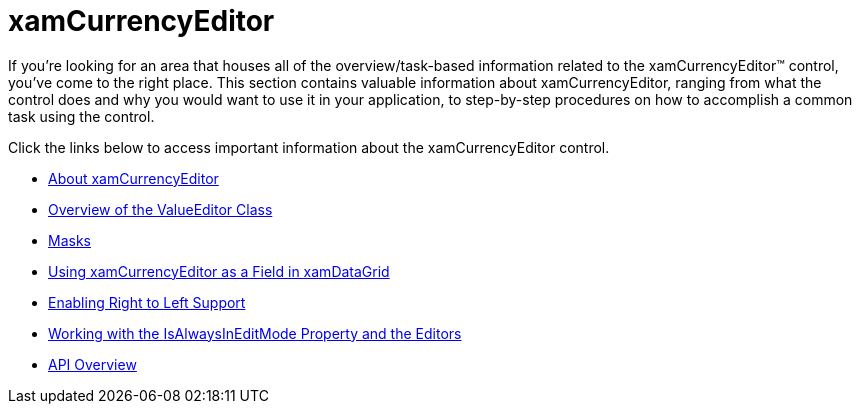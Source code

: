 ﻿////

|metadata|
{
    "name": "xamcurrencyeditor",
    "controlName": ["xamCurrencyEditor"],
    "tags": [],
    "guid": "{322B1244-1DD5-4DD1-8CF0-FCDEAAB2D775}",  
    "buildFlags": [],
    "createdOn": "2012-09-05T19:05:30.1199781Z"
}
|metadata|
////

= xamCurrencyEditor

If you're looking for an area that houses all of the overview/task-based information related to the xamCurrencyEditor™ control, you've come to the right place. This section contains valuable information about xamCurrencyEditor, ranging from what the control does and why you would want to use it in your application, to step-by-step procedures on how to accomplish a common task using the control.

Click the links below to access important information about the xamCurrencyEditor control.

* link:xamcurrencyeditor-about-xamcurrencyeditor.html[About xamCurrencyEditor]
* link:xameditors-overview-of-the-valueeditor-class.html[Overview of the ValueEditor Class]
* link:xameditors-masks.html[Masks]
* link:xamcurrencyeditor-using-xamcurrencyeditor-as-a-field-in-xamdatagrid.html[Using xamCurrencyEditor as a Field in xamDataGrid]
* link:xameditors-enabling-right-to-left-support.html[Enabling Right to Left Support]
* link:xameditors-working-with-the-isalwaysineditmode-property-and-the-editors.html[Working with the IsAlwaysInEditMode Property and the Editors]
* link:xamcurrencyeditor-api-overview.html[API Overview]